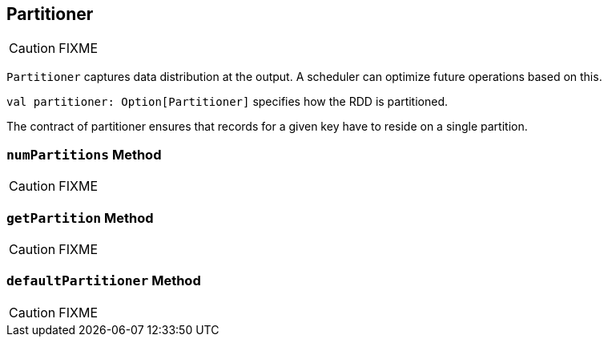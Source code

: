 == [[Partitioner]] Partitioner

CAUTION: FIXME

`Partitioner` captures data distribution at the output. A scheduler can optimize future operations based on this.

`val partitioner: Option[Partitioner]` specifies how the RDD is partitioned.

The contract of partitioner ensures that records for a given key have to reside on a single partition.

=== [[numPartitions]] `numPartitions` Method

CAUTION: FIXME

=== [[getPartition]] `getPartition` Method

CAUTION: FIXME

=== [[defaultPartitioner]] `defaultPartitioner` Method

CAUTION: FIXME
